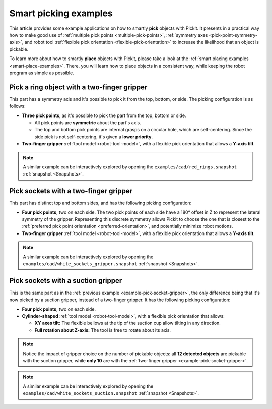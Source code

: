 
.. _smart-picking-examples:

Smart picking examples
----------------------

This article provides some example applications on how to smartly **pick** objects with Pickit.
It presents in a practical way how to make good use of :ref:`multiple pick points <multiple-pick-points>`, :ref:`symmetry axes <pick-point-symmetry-axis>`, and robot tool :ref:`flexible pick orientation <flexible-pick-orientation>` to increase the likelihood that an object is pickable.

To learn more about how to smartly **place** objects with Pickit, please take a look at the :ref:`smart placing examples <smart-place-examples>`.
There, you will learn how to place objects in a consistent way, while keeping the robot program as simple as possible.

.. _example-pick-ring-gripper:

Pick a ring object with a two-finger gripper
~~~~~~~~~~~~~~~~~~~~~~~~~~~~~~~~~~~~~~~~~~~~

This part has a symmetry axis and it's possible to pick it from the top, bottom, or side.
The picking configuration is as follows:

- **Three pick points**, as it's possible to pick the part from the top, bottom or side.

  - All pick points are **symmetric** about the part's axis.

  - The top and bottom pick points are internal grasps on a circular hole, which are self-centering. Since the side pick is not self-centering, it's given a **lower priority**.

- **Two-finger gripper** :ref:`tool model <robot-tool-model>`, with a flexible pick orientation that allows a **Y-axis tilt**.


.. image:: /assets/images/documentation/picking/example_ring_gripper.png
    :scale: 70%
    :align: center

.. note::
  A similar example can be interactively explored by opening the ``examples/cad/red_rings.snapshot`` :ref:`snapshot <Snapshots>`.

.. _example-pick-socket-gripper:

Pick sockets with a two-finger gripper
~~~~~~~~~~~~~~~~~~~~~~~~~~~~~~~~~~~~~~

This part has distinct top and bottom sides, and has the following picking configuration:

- **Four pick points**, two on each side.
  The two pick points of each side have a 180° offset in Z to represent the lateral symmetry of the gripper.
  Representing this discrete symmetry allows Pickit to choose the one that is closest to the :ref:`preferred pick point orientation <preferred-orientation>`, and potentially minimize robot motions.

- **Two-finger gripper** :ref:`tool model <robot-tool-model>`, with a flexible pick orientation that allows a **Y-axis tilt**.

.. image:: /assets/images/documentation/picking/example_socket_gripper.png
    :scale: 70%
    :align: center

.. note::
  A similar example can be interactively explored by opening the ``examples/cad/white_sockets_gripper.snapshot`` :ref:`snapshot <Snapshots>`.

  .. _example-pick-socket-suction:

Pick sockets with a suction gripper
~~~~~~~~~~~~~~~~~~~~~~~~~~~~~~~~~~~

This is the same part as in the :ref:`previous example <example-pick-socket-gripper>`, the only difference being that it's now picked by a suction gripper, instead of a two-finger gripper.
It has the following picking configuration:

- **Four pick points**, two on each side.

- **Cylinder-shaped** :ref:`tool model <robot-tool-model>`, with a flexible pick orientation that allows:

  - **XY axes tilt:** The flexible bellows at the tip of the suction cup allow tilting in any direction.

  - **Full rotation about Z-axis:** The tool is free to rotate about its axis.

.. image:: /assets/images/documentation/picking/example_socket_suction.png
    :scale: 75%
    :align: center

.. note::
  Notice the impact of gripper choice on the number of pickable objects: all **12 detected objects** are pickable with the suction gripper, while **only 10** are with the :ref:`two-finger gripper <example-pick-socket-gripper>`.

.. note::
  A similar example can be interactively explored by opening the ``examples/cad/white_sockets_suction.snapshot`` :ref:`snapshot <Snapshots>`.
